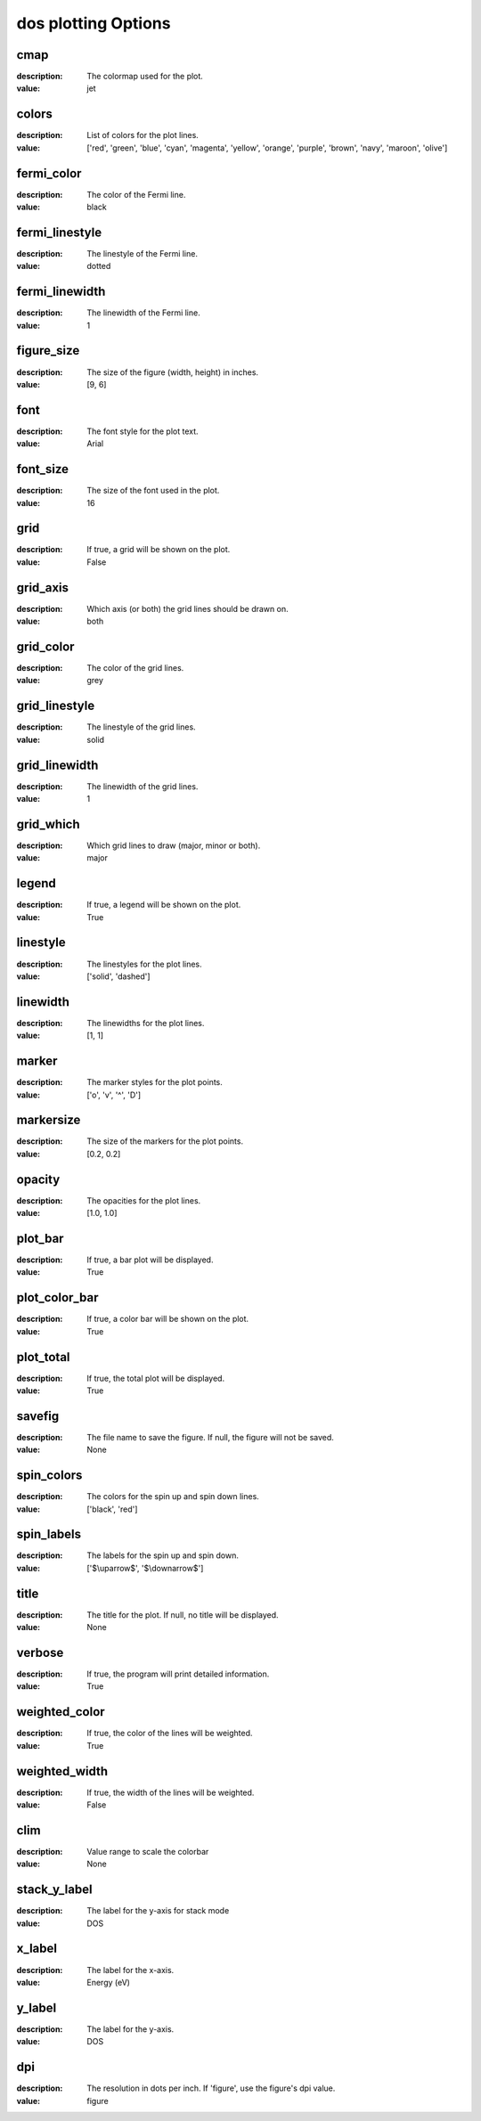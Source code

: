 dos plotting Options
=====================================================
cmap
----

:description: The colormap used for the plot.

:value: jet


colors
------

:description: List of colors for the plot lines.

:value: ['red', 'green', 'blue', 'cyan', 'magenta', 'yellow', 'orange', 'purple', 'brown', 'navy', 'maroon', 'olive']


fermi_color
-----------

:description: The color of the Fermi line.

:value: black


fermi_linestyle
---------------

:description: The linestyle of the Fermi line.

:value: dotted


fermi_linewidth
---------------

:description: The linewidth of the Fermi line.

:value: 1


figure_size
-----------

:description: The size of the figure (width, height) in inches.

:value: [9, 6]


font
----

:description: The font style for the plot text.

:value: Arial


font_size
---------

:description: The size of the font used in the plot.

:value: 16


grid
----

:description: If true, a grid will be shown on the plot.

:value: False


grid_axis
---------

:description: Which axis (or both) the grid lines should be drawn on.

:value: both


grid_color
----------

:description: The color of the grid lines.

:value: grey


grid_linestyle
--------------

:description: The linestyle of the grid lines.

:value: solid


grid_linewidth
--------------

:description: The linewidth of the grid lines.

:value: 1


grid_which
----------

:description: Which grid lines to draw (major, minor or both).

:value: major


legend
------

:description: If true, a legend will be shown on the plot.

:value: True


linestyle
---------

:description: The linestyles for the plot lines.

:value: ['solid', 'dashed']


linewidth
---------

:description: The linewidths for the plot lines.

:value: [1, 1]


marker
------

:description: The marker styles for the plot points.

:value: ['o', 'v', '^', 'D']


markersize
----------

:description: The size of the markers for the plot points.

:value: [0.2, 0.2]


opacity
-------

:description: The opacities for the plot lines.

:value: [1.0, 1.0]


plot_bar
--------

:description: If true, a bar plot will be displayed.

:value: True


plot_color_bar
--------------

:description: If true, a color bar will be shown on the plot.

:value: True


plot_total
----------

:description: If true, the total plot will be displayed.

:value: True


savefig
-------

:description: The file name to save the figure. If null, the figure will not be saved.

:value: None


spin_colors
-----------

:description: The colors for the spin up and spin down lines.

:value: ['black', 'red']


spin_labels
-----------

:description: The labels for the spin up and spin down.

:value: ['$\\uparrow$', '$\\downarrow$']


title
-----

:description: The title for the plot. If null, no title will be displayed.

:value: None


verbose
-------

:description: If true, the program will print detailed information.

:value: True


weighted_color
--------------

:description: If true, the color of the lines will be weighted.

:value: True


weighted_width
--------------

:description: If true, the width of the lines will be weighted.

:value: False


clim
----

:description: Value range to scale the colorbar

:value: None


stack_y_label
-------------

:description: The label for the y-axis for stack mode

:value: DOS


x_label
-------

:description: The label for the x-axis.

:value: Energy (eV)


y_label
-------

:description: The label for the y-axis.

:value: DOS


dpi
---

:description: The resolution in dots per inch. If 'figure', use the figure's dpi value.

:value: figure

